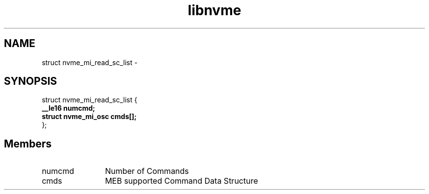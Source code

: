 .TH "libnvme" 9 "struct nvme_mi_read_sc_list" "April 2022" "API Manual" LINUX
.SH NAME
struct nvme_mi_read_sc_list \- 
.SH SYNOPSIS
struct nvme_mi_read_sc_list {
.br
.BI "    __le16 numcmd;"
.br
.BI "    struct nvme_mi_osc cmds[];"
.br
.BI "
};
.br

.SH Members
.IP "numcmd" 12
Number of Commands
.IP "cmds" 12
MEB supported Command Data Structure
